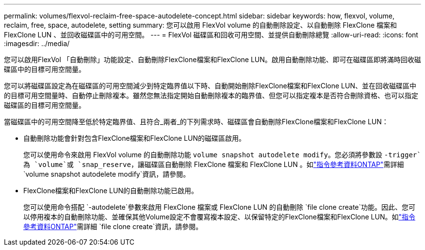 ---
permalink: volumes/flexvol-reclaim-free-space-autodelete-concept.html 
sidebar: sidebar 
keywords: how, flexvol, volume, reclaim, free, space, autodelete, setting 
summary: 您可以啟用 FlexVol volume 的自動刪除設定、以自動刪除 FlexClone 檔案和 FlexClone LUN 、並回收磁碟區中的可用空間。 
---
= FlexVol 磁碟區和回收可用空間、並提供自動刪除總覽
:allow-uri-read: 
:icons: font
:imagesdir: ../media/


[role="lead"]
您可以啟用FlexVol 「自動刪除」功能設定、自動刪除FlexClone檔案和FlexClone LUN。啟用自動刪除功能、即可在磁碟區即將滿時回收磁碟區中的目標可用空間量。

您可以將磁碟區設定為在磁碟區的可用空間減少到特定臨界值以下時、自動開始刪除FlexClone檔案和FlexClone LUN、並在回收磁碟區中的目標可用空間量時、自動停止刪除複本。雖然您無法指定開始自動刪除複本的臨界值、但您可以指定複本是否符合刪除資格、也可以指定磁碟區的目標可用空間量。

當磁碟區中的可用空間降至低於特定臨界值、且符合_兩者_的下列需求時、磁碟區會自動刪除FlexClone檔案和FlexClone LUN：

* 自動刪除功能會針對包含FlexClone檔案和FlexClone LUN的磁碟區啟用。
+
您可以使用命令來啟用 FlexVol volume 的自動刪除功能 `volume snapshot autodelete modify`。您必須將參數設 `-trigger`為 `volume`或 `snap_reserve`，讓磁碟區自動刪除 FlexClone 檔案和 FlexClone LUN 。如link:https://docs.netapp.com/us-en/ontap-cli/volume-snapshot-autodelete-modify.html["指令參考資料ONTAP"^]需詳細 `volume snapshot autodelete modify`資訊，請參閱。

* FlexClone檔案和FlexClone LUN的自動刪除功能已啟用。
+
您可以使用命令搭配 `-autodelete`參數來啟用 FlexClone 檔案或 FlexClone LUN 的自動刪除 `file clone create`功能。因此、您可以停用複本的自動刪除功能、並確保其他Volume設定不會覆寫複本設定、以保留特定的FlexClone檔案和FlexClone LUN。如link:https://docs.netapp.com/us-en/ontap-cli/search.html?q=file+clone+create["指令參考資料ONTAP"^]需詳細 `file clone create`資訊，請參閱。


